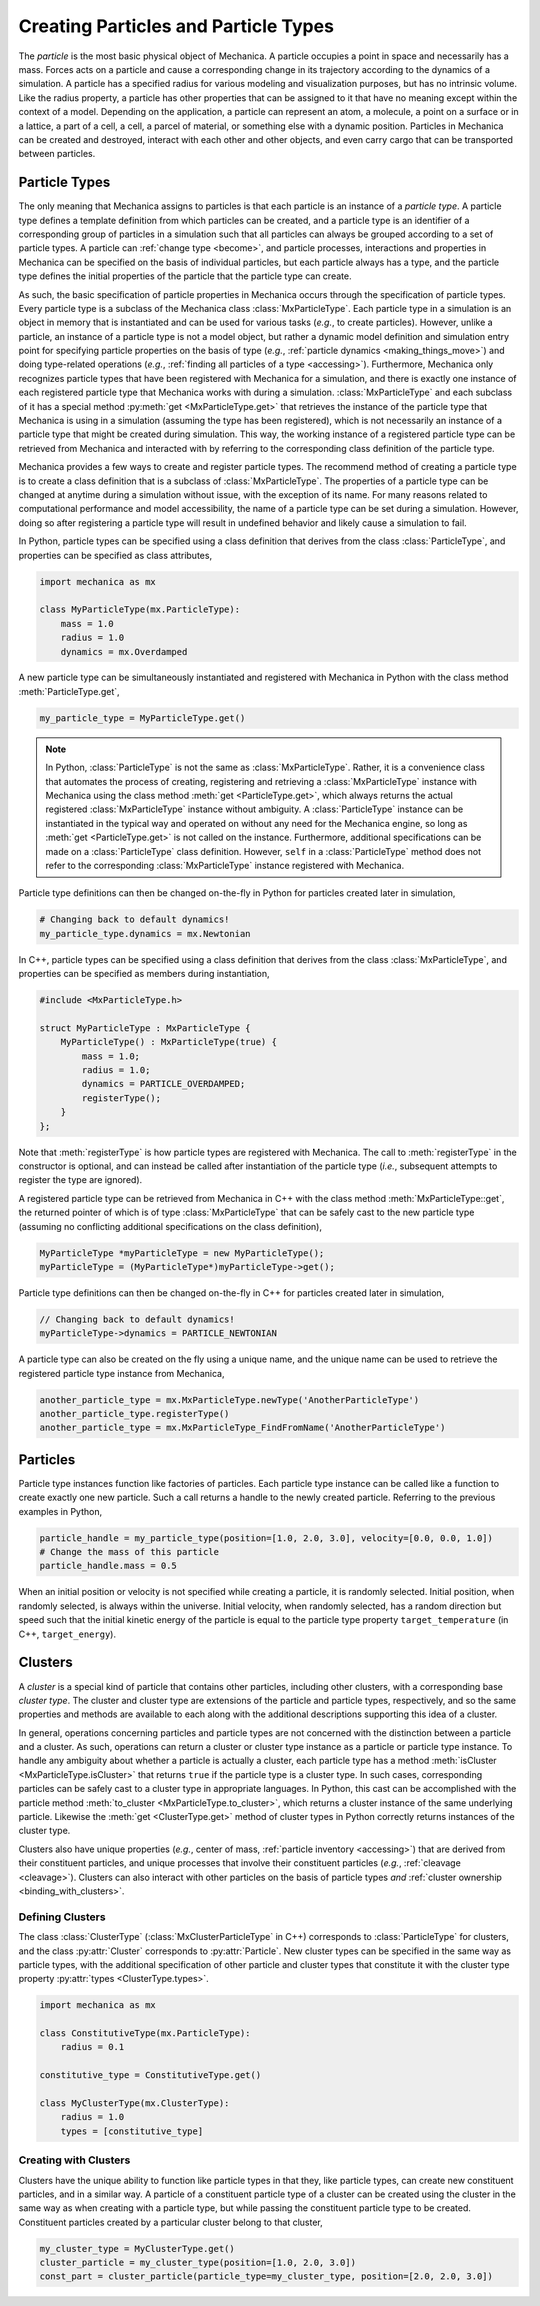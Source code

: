 .. _creating_particles_and_types:

.. py:currentmodule:: mechanica

Creating Particles and Particle Types
======================================

The *particle* is the most basic physical object of Mechanica.
A particle occupies a point in space and necessarily has a mass.
Forces acts on a particle and cause a corresponding change in its
trajectory according to the dynamics of a simulation.
A particle has a specified radius for various modeling and
visualization purposes, but has no intrinsic volume.
Like the radius property, a particle has other properties
that can be assigned to it that have no meaning except within
the context of a model.
Depending on the application, a particle can represent an atom,
a molecule, a point on a surface or in a lattice, a part of a cell,
a cell, a parcel of material, or something else with a dynamic position.
Particles in Mechanica can be created and destroyed, interact
with each other and other objects, and even carry cargo that
can be transported between particles.

Particle Types
---------------

The only meaning that Mechanica assigns to particles is that each
particle is an instance of a *particle type*. A particle type defines
a template definition from which particles can be created, and a
particle type is an identifier of a corresponding group of particles
in a simulation such that all particles can always be grouped according
to a set of particle types. A particle can :ref:`change type <become>`,
and particle processes, interactions and properties in Mechanica can be
specified on the basis of individual particles, but each particle
always has a type, and the particle type defines the initial
properties of the particle that the particle type can create.

As such, the basic specification of particle properties in Mechanica
occurs through the specification of particle types.
Every particle type is a subclass of the Mechanica class
:class:`MxParticleType`. Each particle type in a simulation is an
object in memory that is instantiated and can be used for various tasks
(*e.g.*, to create particles). However, unlike a particle,
an instance of a particle type is not a model object, but rather
a dynamic model definition and simulation entry point for specifying
particle properties on the basis of type (*e.g.*,
:ref:`particle dynamics <making_things_move>`)
and doing type-related operations (*e.g.*,
:ref:`finding all particles of a type <accessing>`).
Furthermore, Mechanica only recognizes particle types that have
been registered with Mechanica for a simulation, and there is exactly
one instance of each registered particle type that Mechanica works
with during a simulation.
:class:`MxParticleType` and each subclass of it has a special method
:py:meth:`get <MxParticleType.get>` that retrieves the instance of the
particle type that Mechanica is using in a simulation (assuming the type
has been registered), which is not necessarily an instance of a particle
type that might be created during simulation.
This way, the working instance of a registered particle type can be
retrieved from Mechanica and interacted with by referring to the
corresponding class definition of the particle type.

Mechanica provides a few ways to create and register particle types.
The recommend method of creating a particle type is to create a class
definition that is a subclass of :class:`MxParticleType`. The properties
of a particle type can be changed at anytime during a simulation without
issue, with the exception of its name. For many reasons related to
computational performance and model accessibility, the name of a
particle type can be set during a simulation. However, doing so after
registering a particle type will result in undefined behavior and
likely cause a simulation to fail.

.. note:

    Changing the properties of a type only affects particles created
    thereafter using the particle type. Changes to the properties of
    existing particles must be done using operations on the particles.

In Python, particle types can be specified using a class definition
that derives from the class :class:`ParticleType`, and properties
can be specified as class attributes,

.. code-block:: python

    import mechanica as mx

    class MyParticleType(mx.ParticleType):
        mass = 1.0
        radius = 1.0
        dynamics = mx.Overdamped

A new particle type can be simultaneously instantiated and registered
with Mechanica in Python with the class method :meth:`ParticleType.get`,

.. code-block:: python

    my_particle_type = MyParticleType.get()

.. note::

    In Python, :class:`ParticleType` is not the same as
    :class:`MxParticleType`. Rather, it is a convenience class that
    automates the process of creating, registering and retrieving a
    :class:`MxParticleType` instance with Mechanica using the class method
    :meth:`get <ParticleType.get>`, which always returns the actual registered
    :class:`MxParticleType` instance without ambiguity. A
    :class:`ParticleType` instance can be instantiated in the typical
    way and operated on without any need for the Mechanica engine, so
    long as :meth:`get <ParticleType.get>` is not called on the instance.
    Furthermore, additional specifications can be made on a :class:`ParticleType`
    class definition. However, ``self`` in a :class:`ParticleType` method
    does not refer to the corresponding :class:`MxParticleType` instance
    registered with Mechanica.

Particle type definitions can then be changed on-the-fly in Python for
particles created later in simulation,

.. code-block:: python

    # Changing back to default dynamics!
    my_particle_type.dynamics = mx.Newtonian

In C++, particle types can be specified using a class definition
that derives from the class :class:`MxParticleType`, and properties
can be specified as members during instantiation,

.. code-block:: cpp

    #include <MxParticleType.h>

    struct MyParticleType : MxParticleType {
        MyParticleType() : MxParticleType(true) {
            mass = 1.0;
            radius = 1.0;
            dynamics = PARTICLE_OVERDAMPED;
            registerType();
        }
    };

Note that :meth:`registerType` is how particle types are
registered with Mechanica. The call to :meth:`registerType` in the
constructor is optional, and can instead be called after
instantiation of the particle type (*i.e.*, subsequent attempts to
register the type are ignored).

A registered particle type can be retrieved from Mechanica in C++
with the class method :meth:`MxParticleType::get`, the returned
pointer of which is of type :class:`MxParticleType` that can be
safely cast to the new particle type (assuming no conflicting
additional specifications on the class definition),

.. code-block:: cpp

    MyParticleType *myParticleType = new MyParticleType();
    myParticleType = (MyParticleType*)myParticleType->get();

Particle type definitions can then be changed on-the-fly in C++ for
particles created later in simulation,

.. code-block:: cpp

    // Changing back to default dynamics!
    myParticleType->dynamics = PARTICLE_NEWTONIAN

A particle type can also be created on the fly using a unique name,
and the unique name can be used to retrieve the registered particle
type instance from Mechanica,

.. code-block:: python

    another_particle_type = mx.MxParticleType.newType('AnotherParticleType')
    another_particle_type.registerType()
    another_particle_type = mx.MxParticleType_FindFromName('AnotherParticleType')

Particles
----------

Particle type instances function like factories of particles.
Each particle type instance can be called like a function to
create exactly one new particle. Such a call returns a handle
to the newly created particle. Referring to the previous examples
in Python,

.. code-block:: python

    particle_handle = my_particle_type(position=[1.0, 2.0, 3.0], velocity=[0.0, 0.0, 1.0])
    # Change the mass of this particle
    particle_handle.mass = 0.5

When an initial position or velocity is not specified while creating
a particle, it is randomly selected. Initial position, when randomly
selected, is always within the universe. Initial velocity, when
randomly selected, has a random direction but speed such that the
initial kinetic energy of the particle is equal to the particle type
property ``target_temperature`` (in C++, ``target_energy``).

.. _clusters-label:

Clusters
---------

A *cluster* is a special kind of particle that contains other particles,
including other clusters, with a corresponding base *cluster type*.
The cluster and cluster type are extensions of the particle and
particle types, respectively, and so the same properties and methods
are available to each along with the additional descriptions supporting
this idea of a cluster.

In general, operations concerning particles and particle types are
not concerned with the distinction between a particle and a cluster.
As such, operations can return a cluster or cluster type instance
as a particle or particle type instance. To handle any ambiguity
about whether a particle is actually a cluster, each particle type
has a method :meth:`isCluster <MxParticleType.isCluster>` that
returns ``true`` if the particle type is a cluster type. In such cases,
corresponding particles can be safely cast to a cluster type in appropriate
languages. In Python, this cast can be accomplished with the particle method
:meth:`to_cluster <MxParticleType.to_cluster>`, which returns a cluster instance
of the same underlying particle. Likewise the :meth:`get <ClusterType.get>`
method of cluster types in Python correctly returns instances of the cluster type.

Clusters also have unique properties (*e.g.*, center of mass,
:ref:`particle inventory <accessing>`)
that are derived from their constituent particles, and unique processes
that involve their constituent particles (*e.g.*, :ref:`cleavage <cleavage>`).
Clusters can also interact with other particles on the basis of
particle types *and* :ref:`cluster ownership <binding_with_clusters>`.

Defining Clusters
^^^^^^^^^^^^^^^^^^

The class :class:`ClusterType` (:class:`MxClusterParticleType` in C++) corresponds
to :class:`ParticleType` for clusters, and the class :py:attr:`Cluster`
corresponds to :py:attr:`Particle`. New cluster types can be specified in
the same way as particle types, with the additional specification of
other particle and cluster types that constitute it with the
cluster type property :py:attr:`types <ClusterType.types>`.

.. code-block:: python

    import mechanica as mx

    class ConstitutiveType(mx.ParticleType):
        radius = 0.1

    constitutive_type = ConstitutiveType.get()

    class MyClusterType(mx.ClusterType):
        radius = 1.0
        types = [constitutive_type]

Creating with Clusters
^^^^^^^^^^^^^^^^^^^^^^^

Clusters have the unique ability to function like particle types in that
they, like particle types, can create new constituent particles, and in
a similar way. A particle of a constituent particle type of a cluster
can be created using the cluster in the same way as when creating with
a particle type, but while passing the constituent particle type to be
created. Constituent particles created by a particular cluster
belong to that cluster,

.. code-block:: python

    my_cluster_type = MyClusterType.get()
    cluster_particle = my_cluster_type(position=[1.0, 2.0, 3.0])
    const_part = cluster_particle(particle_type=my_cluster_type, position=[2.0, 2.0, 3.0])
